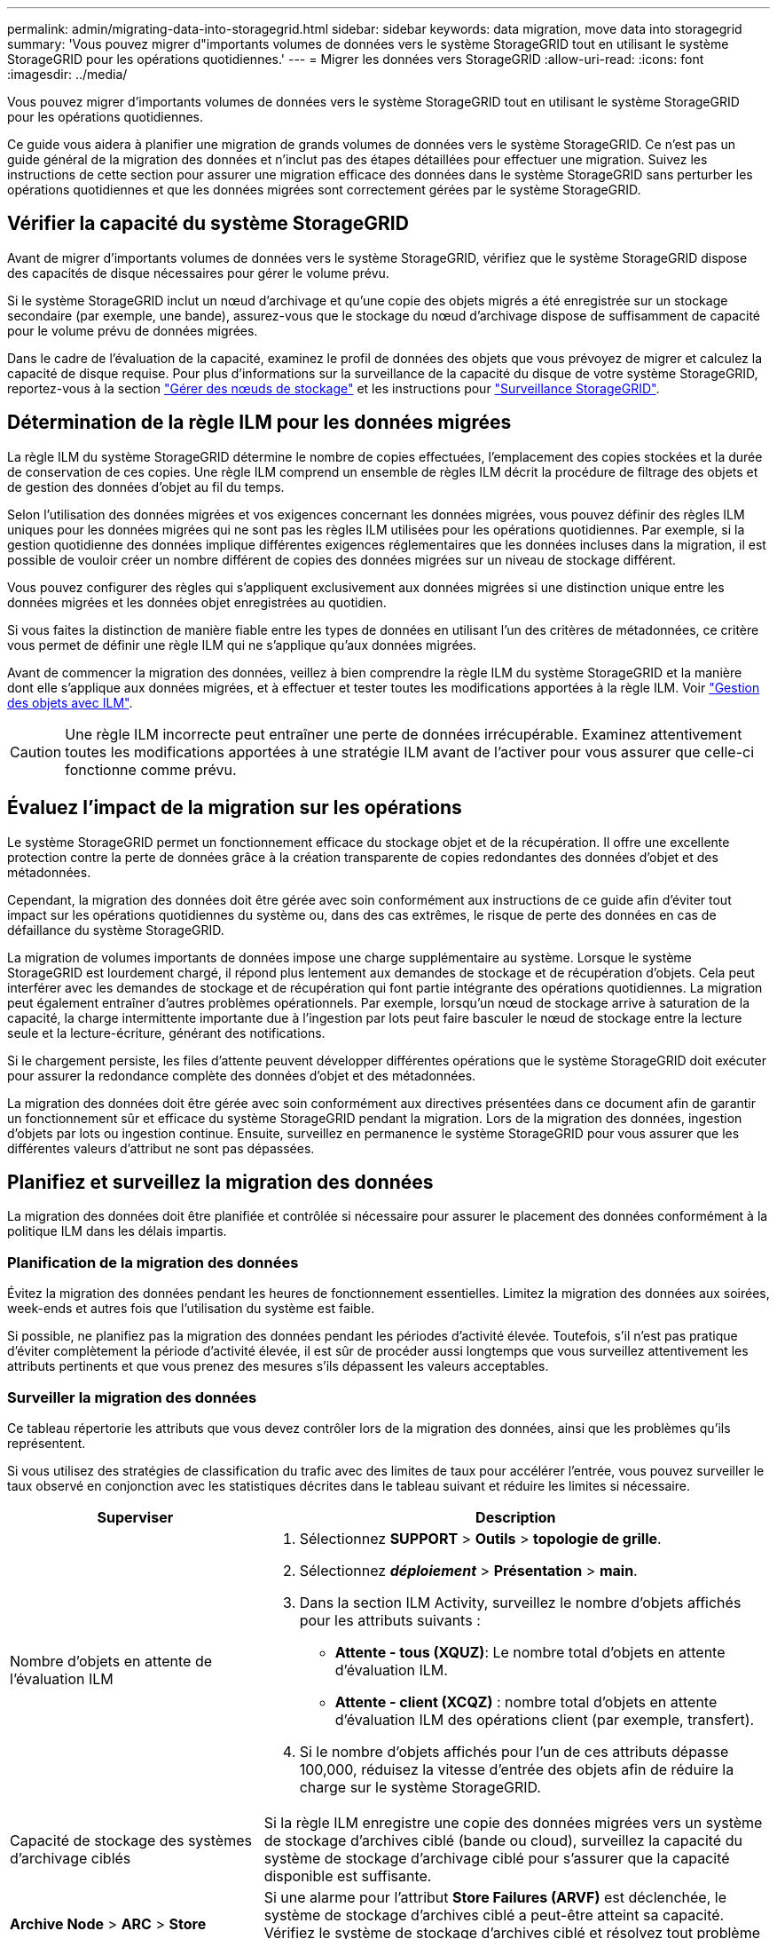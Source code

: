 ---
permalink: admin/migrating-data-into-storagegrid.html 
sidebar: sidebar 
keywords: data migration, move data into storagegrid 
summary: 'Vous pouvez migrer d"importants volumes de données vers le système StorageGRID tout en utilisant le système StorageGRID pour les opérations quotidiennes.' 
---
= Migrer les données vers StorageGRID
:allow-uri-read: 
:icons: font
:imagesdir: ../media/


[role="lead"]
Vous pouvez migrer d'importants volumes de données vers le système StorageGRID tout en utilisant le système StorageGRID pour les opérations quotidiennes.

Ce guide vous aidera à planifier une migration de grands volumes de données vers le système StorageGRID. Ce n'est pas un guide général de la migration des données et n'inclut pas des étapes détaillées pour effectuer une migration. Suivez les instructions de cette section pour assurer une migration efficace des données dans le système StorageGRID sans perturber les opérations quotidiennes et que les données migrées sont correctement gérées par le système StorageGRID.



== Vérifier la capacité du système StorageGRID

Avant de migrer d'importants volumes de données vers le système StorageGRID, vérifiez que le système StorageGRID dispose des capacités de disque nécessaires pour gérer le volume prévu.

Si le système StorageGRID inclut un nœud d'archivage et qu'une copie des objets migrés a été enregistrée sur un stockage secondaire (par exemple, une bande), assurez-vous que le stockage du nœud d'archivage dispose de suffisamment de capacité pour le volume prévu de données migrées.

Dans le cadre de l'évaluation de la capacité, examinez le profil de données des objets que vous prévoyez de migrer et calculez la capacité de disque requise. Pour plus d'informations sur la surveillance de la capacité du disque de votre système StorageGRID, reportez-vous à la section link:managing-storage-nodes.html["Gérer des nœuds de stockage"] et les instructions pour link:../monitor/index.html["Surveillance StorageGRID"].



== Détermination de la règle ILM pour les données migrées

La règle ILM du système StorageGRID détermine le nombre de copies effectuées, l'emplacement des copies stockées et la durée de conservation de ces copies. Une règle ILM comprend un ensemble de règles ILM décrit la procédure de filtrage des objets et de gestion des données d'objet au fil du temps.

Selon l'utilisation des données migrées et vos exigences concernant les données migrées, vous pouvez définir des règles ILM uniques pour les données migrées qui ne sont pas les règles ILM utilisées pour les opérations quotidiennes. Par exemple, si la gestion quotidienne des données implique différentes exigences réglementaires que les données incluses dans la migration, il est possible de vouloir créer un nombre différent de copies des données migrées sur un niveau de stockage différent.

Vous pouvez configurer des règles qui s'appliquent exclusivement aux données migrées si une distinction unique entre les données migrées et les données objet enregistrées au quotidien.

Si vous faites la distinction de manière fiable entre les types de données en utilisant l'un des critères de métadonnées, ce critère vous permet de définir une règle ILM qui ne s'applique qu'aux données migrées.

Avant de commencer la migration des données, veillez à bien comprendre la règle ILM du système StorageGRID et la manière dont elle s'applique aux données migrées, et à effectuer et tester toutes les modifications apportées à la règle ILM. Voir link:../ilm/index.html["Gestion des objets avec ILM"].


CAUTION: Une règle ILM incorrecte peut entraîner une perte de données irrécupérable. Examinez attentivement toutes les modifications apportées à une stratégie ILM avant de l'activer pour vous assurer que celle-ci fonctionne comme prévu.



== Évaluez l'impact de la migration sur les opérations

Le système StorageGRID permet un fonctionnement efficace du stockage objet et de la récupération. Il offre une excellente protection contre la perte de données grâce à la création transparente de copies redondantes des données d'objet et des métadonnées.

Cependant, la migration des données doit être gérée avec soin conformément aux instructions de ce guide afin d'éviter tout impact sur les opérations quotidiennes du système ou, dans des cas extrêmes, le risque de perte des données en cas de défaillance du système StorageGRID.

La migration de volumes importants de données impose une charge supplémentaire au système. Lorsque le système StorageGRID est lourdement chargé, il répond plus lentement aux demandes de stockage et de récupération d'objets. Cela peut interférer avec les demandes de stockage et de récupération qui font partie intégrante des opérations quotidiennes. La migration peut également entraîner d'autres problèmes opérationnels. Par exemple, lorsqu'un nœud de stockage arrive à saturation de la capacité, la charge intermittente importante due à l'ingestion par lots peut faire basculer le nœud de stockage entre la lecture seule et la lecture-écriture, générant des notifications.

Si le chargement persiste, les files d'attente peuvent développer différentes opérations que le système StorageGRID doit exécuter pour assurer la redondance complète des données d'objet et des métadonnées.

La migration des données doit être gérée avec soin conformément aux directives présentées dans ce document afin de garantir un fonctionnement sûr et efficace du système StorageGRID pendant la migration. Lors de la migration des données, ingestion d'objets par lots ou ingestion continue. Ensuite, surveillez en permanence le système StorageGRID pour vous assurer que les différentes valeurs d'attribut ne sont pas dépassées.



== Planifiez et surveillez la migration des données

La migration des données doit être planifiée et contrôlée si nécessaire pour assurer le placement des données conformément à la politique ILM dans les délais impartis.



=== Planification de la migration des données

Évitez la migration des données pendant les heures de fonctionnement essentielles. Limitez la migration des données aux soirées, week-ends et autres fois que l'utilisation du système est faible.

Si possible, ne planifiez pas la migration des données pendant les périodes d'activité élevée. Toutefois, s'il n'est pas pratique d'éviter complètement la période d'activité élevée, il est sûr de procéder aussi longtemps que vous surveillez attentivement les attributs pertinents et que vous prenez des mesures s'ils dépassent les valeurs acceptables.



=== Surveiller la migration des données

Ce tableau répertorie les attributs que vous devez contrôler lors de la migration des données, ainsi que les problèmes qu'ils représentent.

Si vous utilisez des stratégies de classification du trafic avec des limites de taux pour accélérer l'entrée, vous pouvez surveiller le taux observé en conjonction avec les statistiques décrites dans le tableau suivant et réduire les limites si nécessaire.

[cols="1a,2a"]
|===
| Superviser | Description 


 a| 
Nombre d'objets en attente de l'évaluation ILM
 a| 
. Sélectionnez *SUPPORT* > *Outils* > *topologie de grille*.
. Sélectionnez *_déploiement_* > *Présentation* > *main*.
. Dans la section ILM Activity, surveillez le nombre d'objets affichés pour les attributs suivants :
+
** *Attente - tous (XQUZ)*: Le nombre total d'objets en attente d'évaluation ILM.
** *Attente - client (XCQZ)* : nombre total d'objets en attente d'évaluation ILM des opérations client (par exemple, transfert).


. Si le nombre d'objets affichés pour l'un de ces attributs dépasse 100,000, réduisez la vitesse d'entrée des objets afin de réduire la charge sur le système StorageGRID.




 a| 
Capacité de stockage des systèmes d'archivage ciblés
 a| 
Si la règle ILM enregistre une copie des données migrées vers un système de stockage d'archives ciblé (bande ou cloud), surveillez la capacité du système de stockage d'archivage ciblé pour s'assurer que la capacité disponible est suffisante.



 a| 
*Archive Node* > *ARC* > *Store*
 a| 
Si une alarme pour l'attribut *Store Failures (ARVF)* est déclenchée, le système de stockage d'archives ciblé a peut-être atteint sa capacité. Vérifiez le système de stockage d'archives ciblé et résolvez tout problème ayant déclenché une alarme.

|===